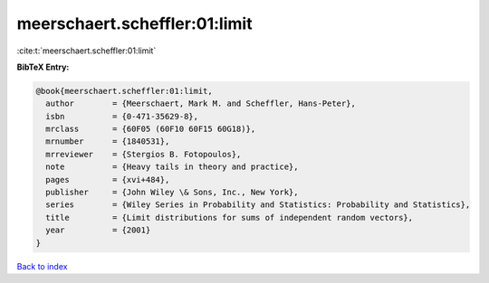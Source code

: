 meerschaert.scheffler:01:limit
==============================

:cite:t:`meerschaert.scheffler:01:limit`

**BibTeX Entry:**

.. code-block:: bibtex

   @book{meerschaert.scheffler:01:limit,
     author        = {Meerschaert, Mark M. and Scheffler, Hans-Peter},
     isbn          = {0-471-35629-8},
     mrclass       = {60F05 (60F10 60F15 60G18)},
     mrnumber      = {1840531},
     mrreviewer    = {Stergios B. Fotopoulos},
     note          = {Heavy tails in theory and practice},
     pages         = {xvi+484},
     publisher     = {John Wiley \& Sons, Inc., New York},
     series        = {Wiley Series in Probability and Statistics: Probability and Statistics},
     title         = {Limit distributions for sums of independent random vectors},
     year          = {2001}
   }

`Back to index <../By-Cite-Keys.html>`__

